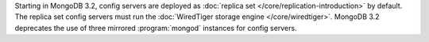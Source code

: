 Starting in MongoDB 3.2, config servers are deployed as :doc:`replica set
</core/replication-introduction>` by default. The replica set config
servers must run the :doc:`WiredTiger storage engine
</core/wiredtiger>`. MongoDB 3.2 deprecates the use of three mirrored
:program:`mongod` instances for config servers.

